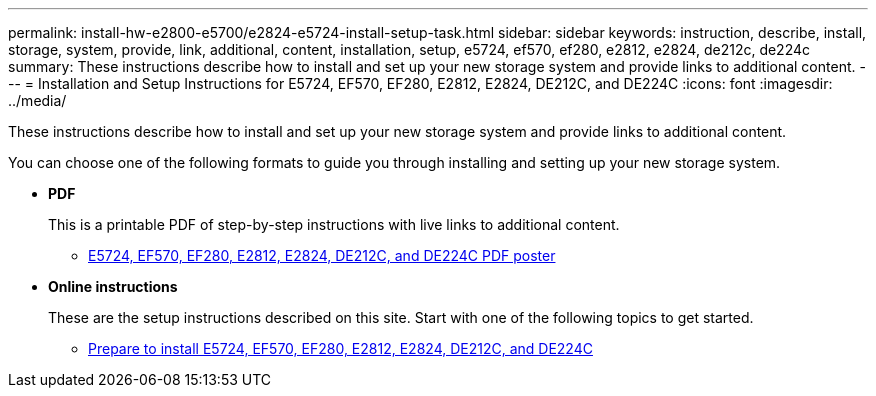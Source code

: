 ---
permalink: install-hw-e2800-e5700/e2824-e5724-install-setup-task.html
sidebar: sidebar
keywords: instruction, describe, install, storage, system, provide, link, additional, content, installation, setup, e5724, ef570, ef280, e2812, e2824, de212c, de224c
summary: These instructions describe how to install and set up your new storage system and provide links to additional content.
---
= Installation and Setup Instructions for E5724, EF570, EF280, E2812, E2824, DE212C, and DE224C
:icons: font
:imagesdir: ../media/

[.lead]
These instructions describe how to install and set up your new storage system and provide links to additional content.

You can choose one of the following formats to guide you through installing and setting up your new storage system.

* *PDF*
+
This is a printable PDF of step-by-step instructions with live links to additional content. 

** https://library.netapp.com/ecm/ecm_download_file/ECMLP2842063[E5724, EF570, EF280, E2812, E2824, DE212C, and DE224C PDF poster^]

* *Online instructions*
+
These are the setup instructions described on this site. Start with one of the following topics to get started.

** xref:e2824-e5724-prepare-task.adoc[Prepare to install E5724, EF570, EF280, E2812, E2824, DE212C, and DE224C]
